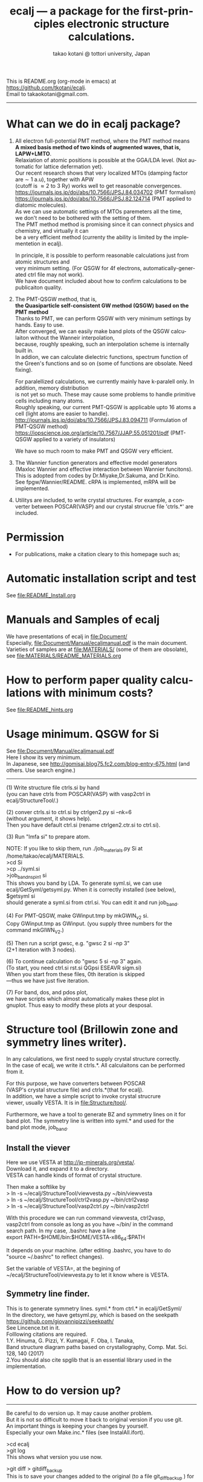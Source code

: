# -*- Mode: org ; Coding: utf-8-unix -*-
#+TITLE: ecalj --- a package for the first-principles electronic structure calculations.
#+AUTHOR: takao kotani @ tottori university, Japan
#+email: takaokotani@gmail.com
#+LANGUAGE: en
#+STARTUP: showall
#+LINK_HOME: https://github.com/tkotani/ecalj
#+OPTIONS: \n:t
 
This is README.org (org-mode in emacs) at https://github.com/tkotani/ecalj. 
Email to takaokotani@gmail.com.
------
* What can we do in ecalj package?
1. All electron full-potential PMT method, where the PMT method means 
   *A mixed basis method of two kinds of augmented waves, that is, LAPW+LMTO*.
   Relaxiation of atomic positions is possible at the GGA/LDA level. (Not automatic for lattice defermation yet).
   Our recent research shows that very localized MTOs (damping factor are \sim 1 a.u), together with APW
   (cutoff is \approx 2 to 3 Ry) works well to get reasonable convergences.
   https://journals.jps.jp/doi/abs/10.7566/JPSJ.84.034702 (PMT formalism)
   https://journals.jps.jp/doi/abs/10.7566/JPSJ.82.124714 (PMT applied to diatomic molecules).
   As we can use automatic settings of MTOs paremeters all the time, 
   we don't need to be bothered with the setting of them.
   The PMT method method is promising since it can connect physics and chemistry, and virtually it can
   be a very efficient method (currenty the ability is limited by the implementetion in ecalj).

   In principle, it is possible to perform reasonable calculations just from atomic structures and
   very minimum setting. (For QSGW for 4f electrons, automatically-generated ctrl file may not work).
   We have document included about how to confirm calculations to be publicaiton quality.

2. The PMT-QSGW method, that is,
   *the Quasiparticle self-consistent GW method (QSGW) based on the PMT method* 
   Thanks to PMT, we can perform QSGW with very minimum settings by hands. Easy to use.
   After converged, we can easily make band plots of the QSGW calculaiton without the Wanneir interpolation,
   because, roughly speaking, such an interpolation scheme is internally built in.
   In addion, we can calculate dielectric functions, spectrum function of the Green's functions and so on (some of functions are obsolate. Need fixing).

   For paralellized calculations, we currently mainly have k-paralell only. In addition, memory distribution
   is not yet so much. These may cause some problems to handle primitive cells including many atoms.
   Roughly speaking, our current PMT-QSGW is applicable upto 16 atoms a cell (light atoms are easier to handle).
   http://journals.jps.jp/doi/abs/10.7566/JPSJ.83.094711 (Formulation of PMT-QSGW method)
   https://iopscience.iop.org/article/10.7567/JJAP.55.051201/pdf (PMT-QSGW applied to a variety of insulators)

   We have so much room to make PMT and QSGW very efficient.
 
3. The Wannier function generators and effective model generators
   (Maxloc Wannier and effective interaction between Wannier funcitons). 
   This is adopted from codes by Dr.Miyake,Dr.Sakuma, and Dr.Kino.
   See fpgw/Wannier/README. cRPA is implemented, mRPA will be implemented.

4. Utilitys are included, to write crystal structures. For example, a converter between POSCAR(VASP) and our crystal strucrue file 'ctrls.*' are included.


* Permission
- For publications, make a citation cleary to this homepage such as;
[1] ecalj package at https://github.com/tkotani/ecalj/. Its one-body part is developed based on the Questaal at  https://lordcephei.github.io/. Its GW part is originally taken from ecalj.
in the references on the same footing of other papers.

- Except commercial use, you can freely use and modify this package for your purpose. 
You can re-distribute your modified package as long as you cited our ecalj package. For commercial use, ask to takaokotani.


* Automatic installation script and test
See file:README_Install.org


* Manuals and Samples of ecalj 
We have presentations of ecalj in file:Document/
Especially, file:Document/Manual/ecaljmanual.pdf is the main document.
Varieties of samples are at file:MATERIALS/ (some of them are obsolate), see file:MATERIALS/README_MATERIALS.org


* How to perform paper quality calculations with minimum costs?
See file:README_hints.org


* Usage minimum. QSGW for Si
See file:Document/Manual/ecaljmanual.pdf
Here I show its very minimum.
In Japanese, see http://gomisai.blog75.fc2.com/blog-entry-675.html (and others. Use search engine.)
-------------------------------------------
(1) Write structure file ctrls.si by hand 
    (you can have ctrls from POSCAR(VASP) with vasp2ctrl in
    ecalj/StructureTool/.)

(2) conver ctrls.si to ctrl.si by ctrlgen2.py si --nk=6 
   (without argument, it shows help). 
   Then you have default ctrl.si (rename ctrlgen2.ctr.si to ctrl.si). 

(3) Run "lmfa si" to prepare atom.

NOTE: If you like to skip them,  run ./job_materials.py Si at /home/takao/ecalj/MATERIALS.
 >cd Si
 >cp ../syml.si
 >job_band_nspin1 si
This shows you band by LDA. To generate syml.si, we can use
ecalj/GetSyml/getsyml.py. When it is correctly installed (see below), 
$getsyml si
should generate a syml.si from ctrl.si. You can edit it and run job_band.

(4) For PMT-QSGW, make GWinput.tmp by mkGWIN_v2 si.
    Copy GWinput.tmp as GWinput. (you supply three numbers for the
    command mkGIWN_V2.)

(5) Then run a script gwsc, e.g. "gwsc 2 si -np 3" 
    (2+1 iteration with 3 nodes).

(6) To continue calculation do "gwsc 5 si -np 3" again.
    (To start, you need ctrl.si rst.si QGpsi ESEAVR sigm.si)
    When you start from these files, 0th iteration is skipped
   ---thus we have just five iteration.

(7) For band, dos, and pdos plot, 
    we have scripts which almost automatically makes these plot in
    gnuplot. Thus easy to modify these plots at your desposal.



* Structure tool (Brillowin zone and symmetry lines writer).
In any calculations, we first need to supply crystal structure correctly.
In the case of ecalj, we write it ctrls.*. All calculaitons can be performed from it.

For this purpose, we have converters between POSCAR
(VASP's crystal structure file) and ctrls.*(that for ecalj). 
In addition, we have a simple script to invoke crystal strucrure
viewer, usually VESTA. It is in file:Structure/tool/.

Furthermore, we have a tool to generate BZ and symmetry lines on it for
band plot. The symmetry line is written into syml.* and used for the
band plot mode, job_band.

** Install the viever
Here we use VESTA at http://jp-minerals.org/vesta/.
Download it, and expand it to a directory. 
VESTA can handle kinds of format of crystal structure.

Then make a softlike by
>  ln -s ~/ecalj/StructureTool/viewvesta.py ~/bin/viewvesta  
>  ln -s ~/ecalj/StructureTool/ctrl2vasp.py ~/bin/ctrl2vasp  
>  ln -s ~/ecalj/StructureTool/vasp2ctrl.py ~/bin/vasp2ctrl  
 
With this procedure we can run command viewvesta, ctrl2vasp,
vasp2ctrl from console as long as you have ~/bin/ in the command
search path. In my case, .bashrc have a line
  export PATH=$HOME/bin:$HOME/VESTA-x86_64:$PATH  

It depends on your machine. (after editing .bashrc, you have to do
"source ~/.bashrc" to reflect changes).

Set the variable of VESTA=, at the begining of 
~/ecalj/StructureTool/viewvesta.py to let it know where is VESTA.


** Symmetry line finder.
This is to generate symmetry lines. syml.* from ctrl.* in ecalj/GetSyml/
In the directory, we have getsyml.py, which is based on the seekpath
https://github.com/giovannipizzi/seekpath/
See Lincence.txt in it.
 Folllowing citations are required.
    1.Y. Hinuma, G. Pizzi, Y. Kumagai, F. Oba, I. Tanaka, 
       Band structure diagram paths based on crystallography, Comp. Mat. Sci. 128, 140 (2017) 
    2.You should also cite spglib that is an essential library used in the implementation.


* How to do version up?
-----
Be careful to do version up. It may cause another problem.
But it is not so difficult to move it back to original version if you use git.
An important things is keeping your changes by yourself.
Especially your own Make.inc.* files (see InstalAll.ifort).

>cd ecalj  
>git log  
   This shows what version you use now.

>git diff > gitdiff_backup    
This is to save your changes added to the original (to a file git_diff_backup ) for safe.
I recommend you do take git diff >foobar as backup.   
>git stash also move your changes to stash.

>git checkout -f             
     CAUTION!!!: this delete your changes in ecalj/.
     This recover files controlled by git to the original which was just downloaded.

>git pull                    
    This takes all new changes.


I think it is recommended to use 
>gitk --all 

and read this document. Difference can be easily taken,
e.g. by >git diff d2281:README 81d27:README (here d2281 and 81d27 are
several digits of the begining of its version id). 
>git show 81d27:README is also useful.  



-----------------


* History (not maintained well).
. May 2019: org documentaion started. Use ifile_handle().
. March 2019: this document is cleaned up slightly
. March 2016: new histgram bin m_freq.F 
  (HistBin_ratio and HisBin_dw are used to specify new mesh.
. March 2016:  wklm(1) is only used (only f_L for l=m=0 is used. 
  See Eq.28 in JPSJ83,094711(2014).)


* MEMO
** For 4f, we need modification to GWinput.tmp
( ask to t.kotani. We have a memo to treat 4f)
** (for previous users): known bug(or not) for spin susceptibility mode
(This mode is now obsolate because we are switching to a new method
with localized basis for spin susceptibility.)
T.Kotani thinks epsPP\_lmfh\_chipm branch may/(or may not) have a bug
(because of symmetrization). The bug may be near
#+begin_src f90
          if (is==nspinmx) then 
            symmetrize=.true.
            call x0kf_v4hz(npm,ncc,... 
#+end_src
in fpgw/main/hx0fp0.m.F
(This bug may be from a few years ago, after I implemented EIBZ mode).
I think  "if (is==nspinmx.or.chipm) then" may be necessary
especially for cases with more than two atoms in the cell
(thus fe\_epsPP\_lmfh test may not work for this case...)
A possible test is by removing symmetrization---> use eibzsym=F. 

